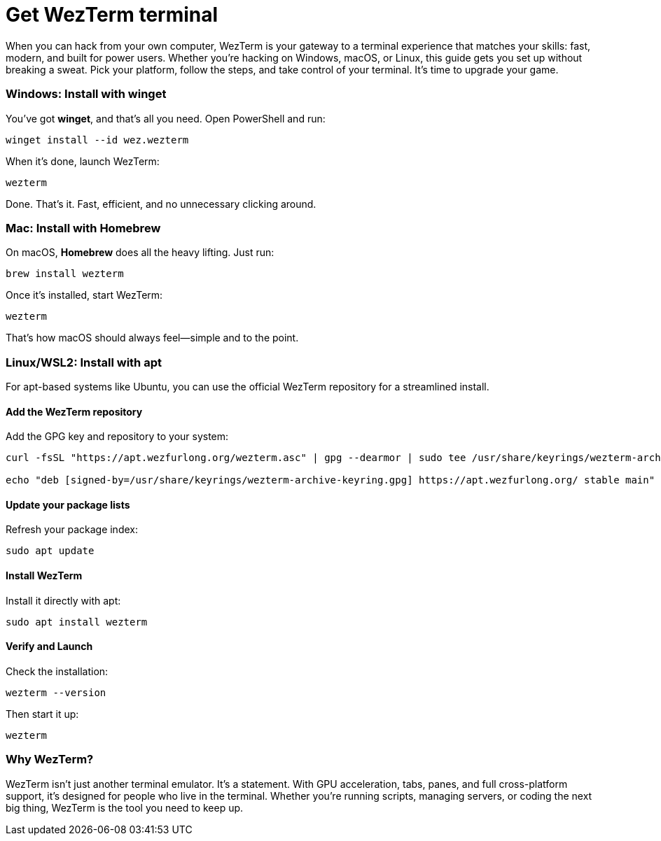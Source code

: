 [[get-wezterm]]
= Get WezTerm terminal

When you can hack from your own computer, WezTerm is your gateway to a terminal experience that matches your skills: fast, modern, and built for power users. Whether you're hacking on Windows, macOS, or Linux, this guide gets you set up without breaking a sweat. Pick your platform, follow the steps, and take control of your terminal. It's time to upgrade your game.

=== Windows: Install with winget

You've got *winget*, and that's all you need. Open PowerShell and run:

[source,powershell]
----
winget install --id wez.wezterm
----

When it's done, launch WezTerm:

[source,powershell]
----
wezterm
----

Done. That's it. Fast, efficient, and no unnecessary clicking around.

=== Mac: Install with Homebrew

On macOS, *Homebrew* does all the heavy lifting. Just run:

[source,bash]
----
brew install wezterm
----

Once it's installed, start WezTerm:

[source,bash]
----
wezterm
----

That's how macOS should always feel—simple and to the point.

=== Linux/WSL2: Install with apt

For apt-based systems like Ubuntu, you can use the official WezTerm repository for a streamlined install.

==== Add the WezTerm repository

Add the GPG key and repository to your system:

[source,bash]
----
curl -fsSL "https://apt.wezfurlong.org/wezterm.asc" | gpg --dearmor | sudo tee /usr/share/keyrings/wezterm-archive-keyring.gpg > /dev/null

echo "deb [signed-by=/usr/share/keyrings/wezterm-archive-keyring.gpg] https://apt.wezfurlong.org/ stable main" | sudo tee /etc/apt/sources.list.d/wezterm.list
----

==== Update your package lists

Refresh your package index:

[source,bash]
----
sudo apt update
----

==== Install WezTerm

Install it directly with apt:

[source,bash]
----
sudo apt install wezterm
----

==== Verify and Launch

Check the installation:

[source,bash]
----
wezterm --version
----

Then start it up:

[source,bash]
----
wezterm
----

=== Why WezTerm?

WezTerm isn’t just another terminal emulator. It’s a statement. With GPU acceleration, tabs, panes, and full cross-platform support, it’s designed for people who live in the terminal. Whether you’re running scripts, managing servers, or coding the next big thing, WezTerm is the tool you need to keep up.

